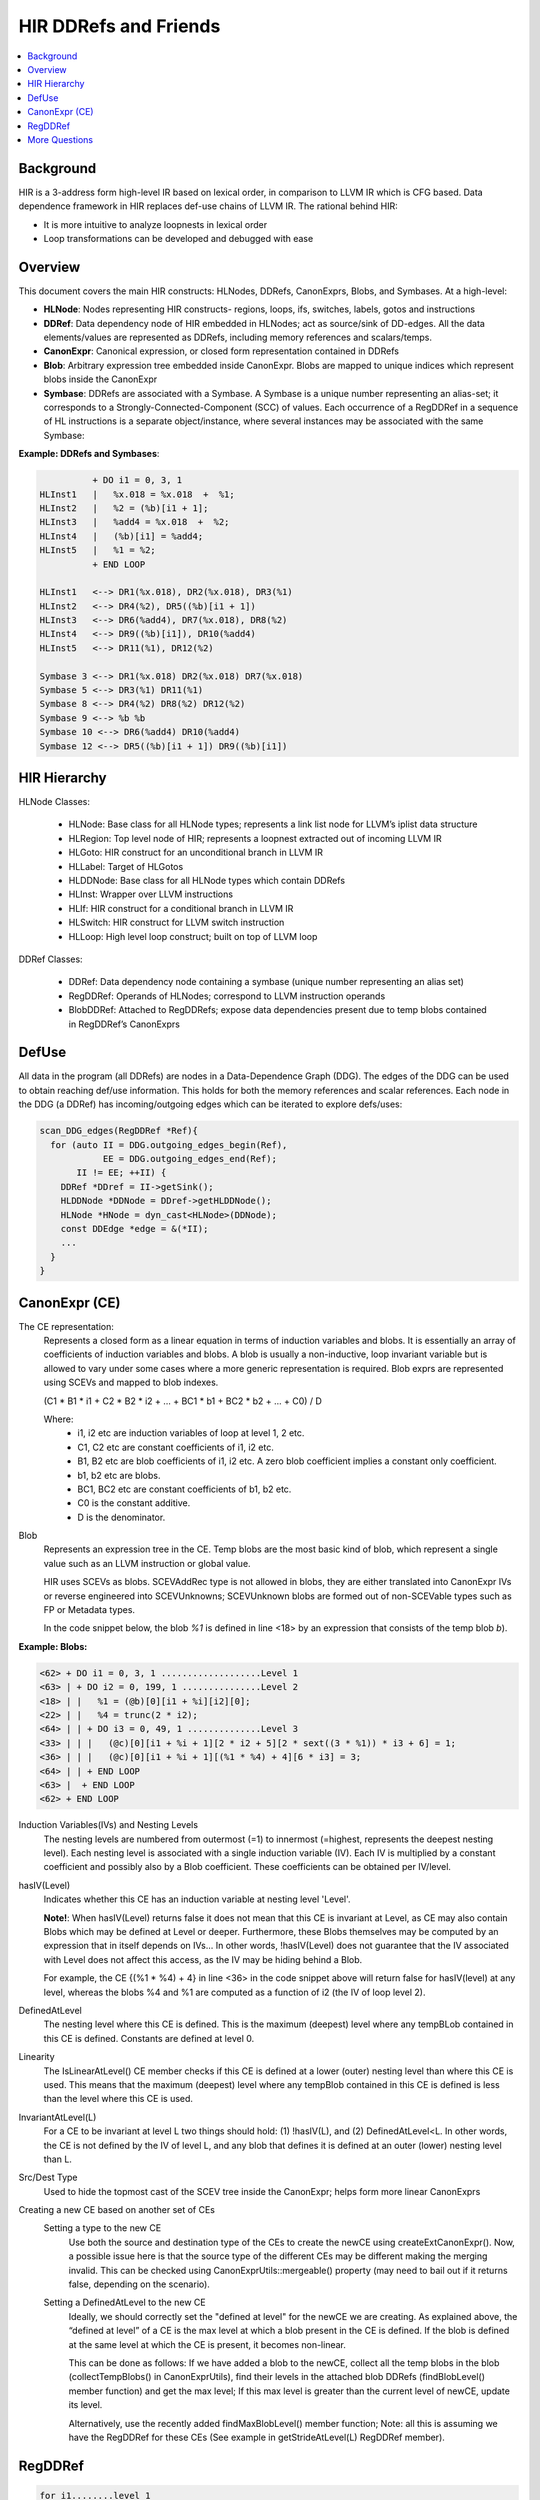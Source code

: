 ===========================
HIR DDRefs and Friends
===========================

.. contents::
   :local:

.. :Author: Dorit Nuzman
.. :        Based on notes from Pankaj.
.. :Date: 2016-01

.. Reflects current understanding/impression/guesses. To be corrected and extended.


Background
==========
HIR is a 3-address form high-level IR based on lexical order,
in comparison to LLVM IR which is CFG based.
Data dependence framework in HIR replaces def-use chains of LLVM IR.
The rational behind HIR:

- It is more intuitive to analyze loopnests in lexical order
- Loop transformations can be developed and debugged with ease

Overview
========
This document covers the main HIR constructs: HLNodes, DDRefs, CanonExprs, Blobs, and Symbases.
At a high-level:

* **HLNode**:  Nodes representing HIR constructs- regions, loops, ifs,  switches, labels, gotos and instructions
* **DDRef**:  Data dependency node of HIR embedded in HLNodes; act as source/sink of DD-edges.  All the data elements/values are represented as DDRefs, including memory references and scalars/temps.
* **CanonExpr**:  Canonical expression, or closed form representation contained in DDRefs
* **Blob**:  Arbitrary expression tree embedded inside CanonExpr. Blobs are mapped to unique indices which represent blobs inside the CanonExpr
* **Symbase**: DDRefs are associated with a Symbase. A Symbase is a unique number representing an alias-set; it corresponds to a Strongly-Connected-Component (SCC) of values. Each occurrence of a RegDDRef in a sequence of HL instructions is a separate object/instance, where several instances may be associated with the same Symbase:

**Example: DDRefs and Symbases**:

.. code:: python

            + DO i1 = 0, 3, 1
  HLInst1   |   %x.018 = %x.018  +  %1;
  HLInst2   |   %2 = (%b)[i1 + 1];
  HLInst3   |   %add4 = %x.018  +  %2;
  HLInst4   |   (%b)[i1] = %add4;
  HLInst5   |   %1 = %2;
            + END LOOP

  HLInst1   <--> DR1(%x.018), DR2(%x.018), DR3(%1)
  HLInst2   <--> DR4(%2), DR5((%b)[i1 + 1])
  HLInst3   <--> DR6(%add4), DR7(%x.018), DR8(%2)
  HLInst4   <--> DR9((%b)[i1]), DR10(%add4)
  HLInst5   <--> DR11(%1), DR12(%2)

  Symbase 3 <--> DR1(%x.018) DR2(%x.018) DR7(%x.018)
  Symbase 5 <--> DR3(%1) DR11(%1)
  Symbase 8 <--> DR4(%2) DR8(%2) DR12(%2)
  Symbase 9 <--> %b %b
  Symbase 10 <--> DR6(%add4) DR10(%add4)
  Symbase 12 <--> DR5((%b)[i1 + 1]) DR9((%b)[i1])

HIR Hierarchy
===============

HLNode Classes:

  * HLNode:  Base class for all HLNode types; represents a link list node for LLVM’s iplist data structure
  * HLRegion:  Top level node of HIR; represents a loopnest extracted out of incoming LLVM IR
  * HLGoto:  HIR construct for an unconditional branch in LLVM IR
  * HLLabel:  Target of HLGotos
  * HLDDNode:  Base class for all HLNode types which contain DDRefs
  * HLInst:  Wrapper over LLVM instructions
  * HLIf:  HIR construct for a conditional branch in LLVM IR
  * HLSwitch:  HIR construct for LLVM switch instruction
  * HLLoop:  High level loop construct; built on top of LLVM loop

.. figure:: hir-hierarchy.png
  :scale: 50%

DDRef Classes:

  * DDRef:  Data dependency node containing a symbase (unique number representing an alias set)
  * RegDDRef:  Operands of HLNodes; correspond to LLVM instruction operands
  * BlobDDRef:  Attached to RegDDRefs; expose data dependencies present due to temp blobs contained in RegDDRef’s CanonExprs

DefUse
======
All data in the program (all DDRefs) are nodes in a Data-Dependence Graph (DDG). The edges of the DDG can be used to obtain reaching def/use information. This holds for both the memory references and scalar references. Each node in the DDG (a DDRef) has incoming/outgoing edges which can be iterated to explore defs/uses:

.. code:: python

  scan_DDG_edges(RegDDRef *Ref){
    for (auto II = DDG.outgoing_edges_begin(Ref),
              EE = DDG.outgoing_edges_end(Ref);
         II != EE; ++II) {
      DDRef *DDref = II->getSink();
      HLDDNode *DDNode = DDref->getHLDDNode();
      HLNode *HNode = dyn_cast<HLNode>(DDNode);
      const DDEdge *edge = &(*II);
      ...
    }
  }

CanonExpr (CE)
==============
The CE representation:
  Represents a closed form as a linear equation in terms of
  induction variables and blobs. It is essentially an array of coefficients
  of induction variables and blobs. A blob is usually a non-inductive,
  loop invariant variable but is allowed to vary under some cases where a
  more generic representation is required. Blob exprs are represented using
  SCEVs and mapped to blob indexes.

  (C1 * B1 * i1 + C2 * B2 * i2 + ... + BC1 * b1 + BC2 * b2 + ... + C0) / D

  Where:
   - i1, i2 etc are induction variables of loop at level 1, 2 etc.
   - C1, C2 etc are constant coefficients of i1, i2 etc.
   - B1, B2 etc are blob coefficients of i1, i2 etc. A zero blob coefficient
     implies a constant only coefficient.
   - b1, b2 etc are blobs.
   - BC1, BC2 etc are constant coefficients of b1, b2 etc.
   - C0 is the constant additive.
   - D is the denominator.

Blob
  Represents an expression tree in the CE. Temp blobs are the most basic kind of
  blob, which represent a single value such as an LLVM instruction or global
  value.

  HIR uses SCEVs as blobs.  SCEVAddRec type is not allowed in blobs, they are either translated into CanonExpr IVs or reverse engineered into SCEVUnknowns; SCEVUnknown blobs are formed out of non-SCEVable types such as FP or Metadata types.

  In the code snippet below, the blob *%1* is defined in line <18> by an expression
  that consists of the temp blob *b*).


**Example: Blobs:**

.. code:: python

  <62> + DO i1 = 0, 3, 1 ...................Level 1
  <63> | + DO i2 = 0, 199, 1 ...............Level 2
  <18> | |   %1 = (@b)[0][i1 + %i][i2][0];
  <22> | |   %4 = trunc(2 * i2);
  <64> | | + DO i3 = 0, 49, 1 ..............Level 3
  <33> | | |   (@c)[0][i1 + %i + 1][2 * i2 + 5][2 * sext((3 * %1)) * i3 + 6] = 1;
  <36> | | |   (@c)[0][i1 + %i + 1][(%1 * %4) + 4][6 * i3] = 3;
  <64> | | + END LOOP
  <63> |  + END LOOP
  <62> + END LOOP


Induction Variables(IVs) and Nesting Levels
  The nesting levels are numbered from outermost (=1) to innermost (=highest, represents
  the deepest nesting level).
  Each nesting level is associated with a single induction variable (IV).
  Each IV is multiplied by a constant coefficient and possibly also by a Blob coefficient.
  These coefficients can be obtained per IV/level.

hasIV(Level)
  Indicates whether this CE has an induction variable at nesting level 'Level'.

  **Note!**: When hasIV(Level) returns false it does not mean that this CE is invariant at Level,
  as CE may also contain Blobs which may be defined at Level or deeper.
  Furthermore, these Blobs themselves may be computed by an expression that in itself
  depends on IVs... In other words, !hasIV(Level) does not guarantee that the IV associated
  with Level does not affect this access, as the IV may be hiding behind a Blob.

  For example, the CE {(%1 * %4) + 4} in line <36> in the code snippet above will return false
  for hasIV(level) at any level, whereas the blobs %4 and %1 are computed as a function of i2 (the IV
  of loop level 2).

DefinedAtLevel
  The nesting level where this CE is defined.
  This is the maximum (deepest) level where any tempBLob
  contained in this CE is defined.
  Constants are defined at level 0.

Linearity
  The IsLinearAtLevel() CE member checks if this CE is defined at a lower (outer) nesting level
  than where this CE is used. This means that the maximum (deepest) level where any tempBlob
  contained in this CE is defined is less than the level where this CE is used.

InvariantAtLevel(L)
  For a CE to be invariant at level L two things should hold:
  (1) !hasIV(L), and (2) DefinedAtLevel<L. In other words, the CE is not defined by the IV of level L,
  and any blob that defines it is defined at an outer (lower) nesting level than L.

Src/Dest Type
  Used to hide the topmost cast of the SCEV tree inside the CanonExpr; helps form more linear CanonExprs

Creating a new CE based on another set of CEs
  Setting a type to the new CE
    Use both the source and destination type of the CEs to create the newCE using createExtCanonExpr().
    Now, a possible issue here is that the source type of the different CEs may be different making the merging invalid.
    This can be checked using CanonExprUtils::mergeable() property (may need to bail out if it returns false, depending on the scenario).

  Setting a DefinedAtLevel to the new CE
    Ideally, we should correctly set the "defined at level" for the newCE we are creating.
    As explained above, the “defined at level” of a CE is the max level at which a blob present in the CE is defined.
    If the blob is defined at the same level at which the CE is present, it becomes non-linear.

    This can be done as follows:
    If we have added a blob to the newCE, collect all the temp blobs in the blob (collectTempBlobs() in CanonExprUtils),
    find their levels in the attached blob DDRefs (findBlobLevel() member function) and get the max level;
    If this max level is greater than the current level of newCE, update its level.

    Alternatively, use the recently added findMaxBlobLevel() member function; Note: all this is assuming we have the RegDDRef
    for these CEs (See example in getStrideAtLevel(L) RegDDRef member).


RegDDRef
========

.. code:: python

 for i1........level 1
   for i2......level 2
     for i3....level 3
         base[dim3][dim2][dim1]

A RegDDRef consists of a base and indexes:

Base:
  Refers to a Symbase.
  *TODO*.

Indexes: the CanonExprs member
   - The dimensions are numbered from lowest (1) to highest.
   - A DDRef has at least one dimension.
   - Each subscript (index to a dimension) is represented by a CanonExpr (CE).
   - **CanonExprs** is a vector/iterator of the CE's (indexes) of the dimensions of the RegDDRef.
   - In a multi-dimensional memref the size of each dimension in number of bytes, aka stride, is obtained using the members getDimensionStride()/getDimensionConstStride().
   - Example: For the LLVMIR reference (GEP A, 0, i), referring to source code array 'int A[10]' the respective HIR RegDDRef is A[0][i], such that:

     - **CanonExprs** is [i, 0]
     - Strides is [4, 40].

BloBDDRefs
  Blob DDRefs represent the temp blobs present in all the CEs in the RegDDRef. They are added to expose data dependencies which result from the blob appearing in the closed form expression (CE).

Evolution of a DDRef in a loop: getStrideAtLevel(L)
  The Coefficients of the induction variable (IV) associated with a
  specific loop nesting level determine how the memref advances in that nesting level.
  Care should be taken to check if the subscripts of the memref consist of any blobs that are not invariant at level L
  (in which case we bail out).

  Since the IV of level L can occur in multiple subscripts, the contribution of the coefficients
  from each subscript (times the respective dimension size, aka the stride) need to be
  accumulated to obtain the overall advancement (evolution) of the memref in the loop.
  This is computed by the newly added getStrideAtlevel member.

  For example: For a source level
  array ‘int A[10][10]’ and an HIR reference A[0][2*i][b*i], getStrideAtLevel will return the
  CanonExpr- 4*b + 80 (assuming that b is invariant at the level where A is used. Otherwise
  no stride will be returned).

Example
  In the below: BaseCE is b, and the CanonExprs representing the indexes into each dimension are:

    dim2: [6 * %1 * i3]:
       this CE is defined at level 2 (because of the blob %1)
    dim1: [i2 + 5]:
       this CE contains no blobs. Defined at level 0;

.. code:: python

  for i1........level 1
    for i2......level 2
      %1 = ...
      for i3....level 3
        b[6 * %1 * i3][i2 + 5]

More Questions
==============

1. How is HIR lowered to llvm-IR?

2. What is  a selfBlob?

3. Identifying Indexed Memrefs:
   Can we follow use-def information in order to track where a variable used in a DR
   (as a base pointer, or blob in a subscript)
   is coming from , e.g. in order to be able to determine
   if that DR is an indexed memref access?

   For example, in the code below,
   in order to identify that the DR '(%a)[%1 + 1]' is indexed
   we need to track how blob %1 (in the subscript of the DR)
   is defined (reaching the index array '(@b)[0][i2]').

   In the next example we need to follow the blob %0 (in the base of the DR)
   in order to identify that the DR '(%0)[0]' is indexed (the index array is '(%vec.b.cast)[i1]').


**Example: Indexed DR (subscript)**:

.. code:: python

  <36>         + DO i1 = 0, 3, 1   <DO_LOOP>
  <37>         |   + DO i2 = 0, 199, 1   <DO_LOOP>
  <12>         |   |   %0 = (@b)[0][i2];
  <15>         |   |   (%a)[%0] = 0.000000e+00;
  <18>         |   |   %1 = (@b)[0][i2];
  <22>         |   |   (%a)[%1 + 1] = 1.000000e+00;
  <37>         |   + END LOOP
  <36>         + END LOOP


**Example: Indexed DR (base)**:

.. code:: python

  <25>         + DO i1 = 0, 3, 1   <DO_LOOP>
  <9>          |   %0 = (%vec.b.cast)[i1];
  <10>         |   %1 = (%0)[0];
  <12>         |   %2 = (%vec.b.cast)[i1];
  <14>         |   %3 = (%2)[1];
  <17>         |   (%ret.cast)[i1] = %1 + %3;
  <25>         + END LOOP

